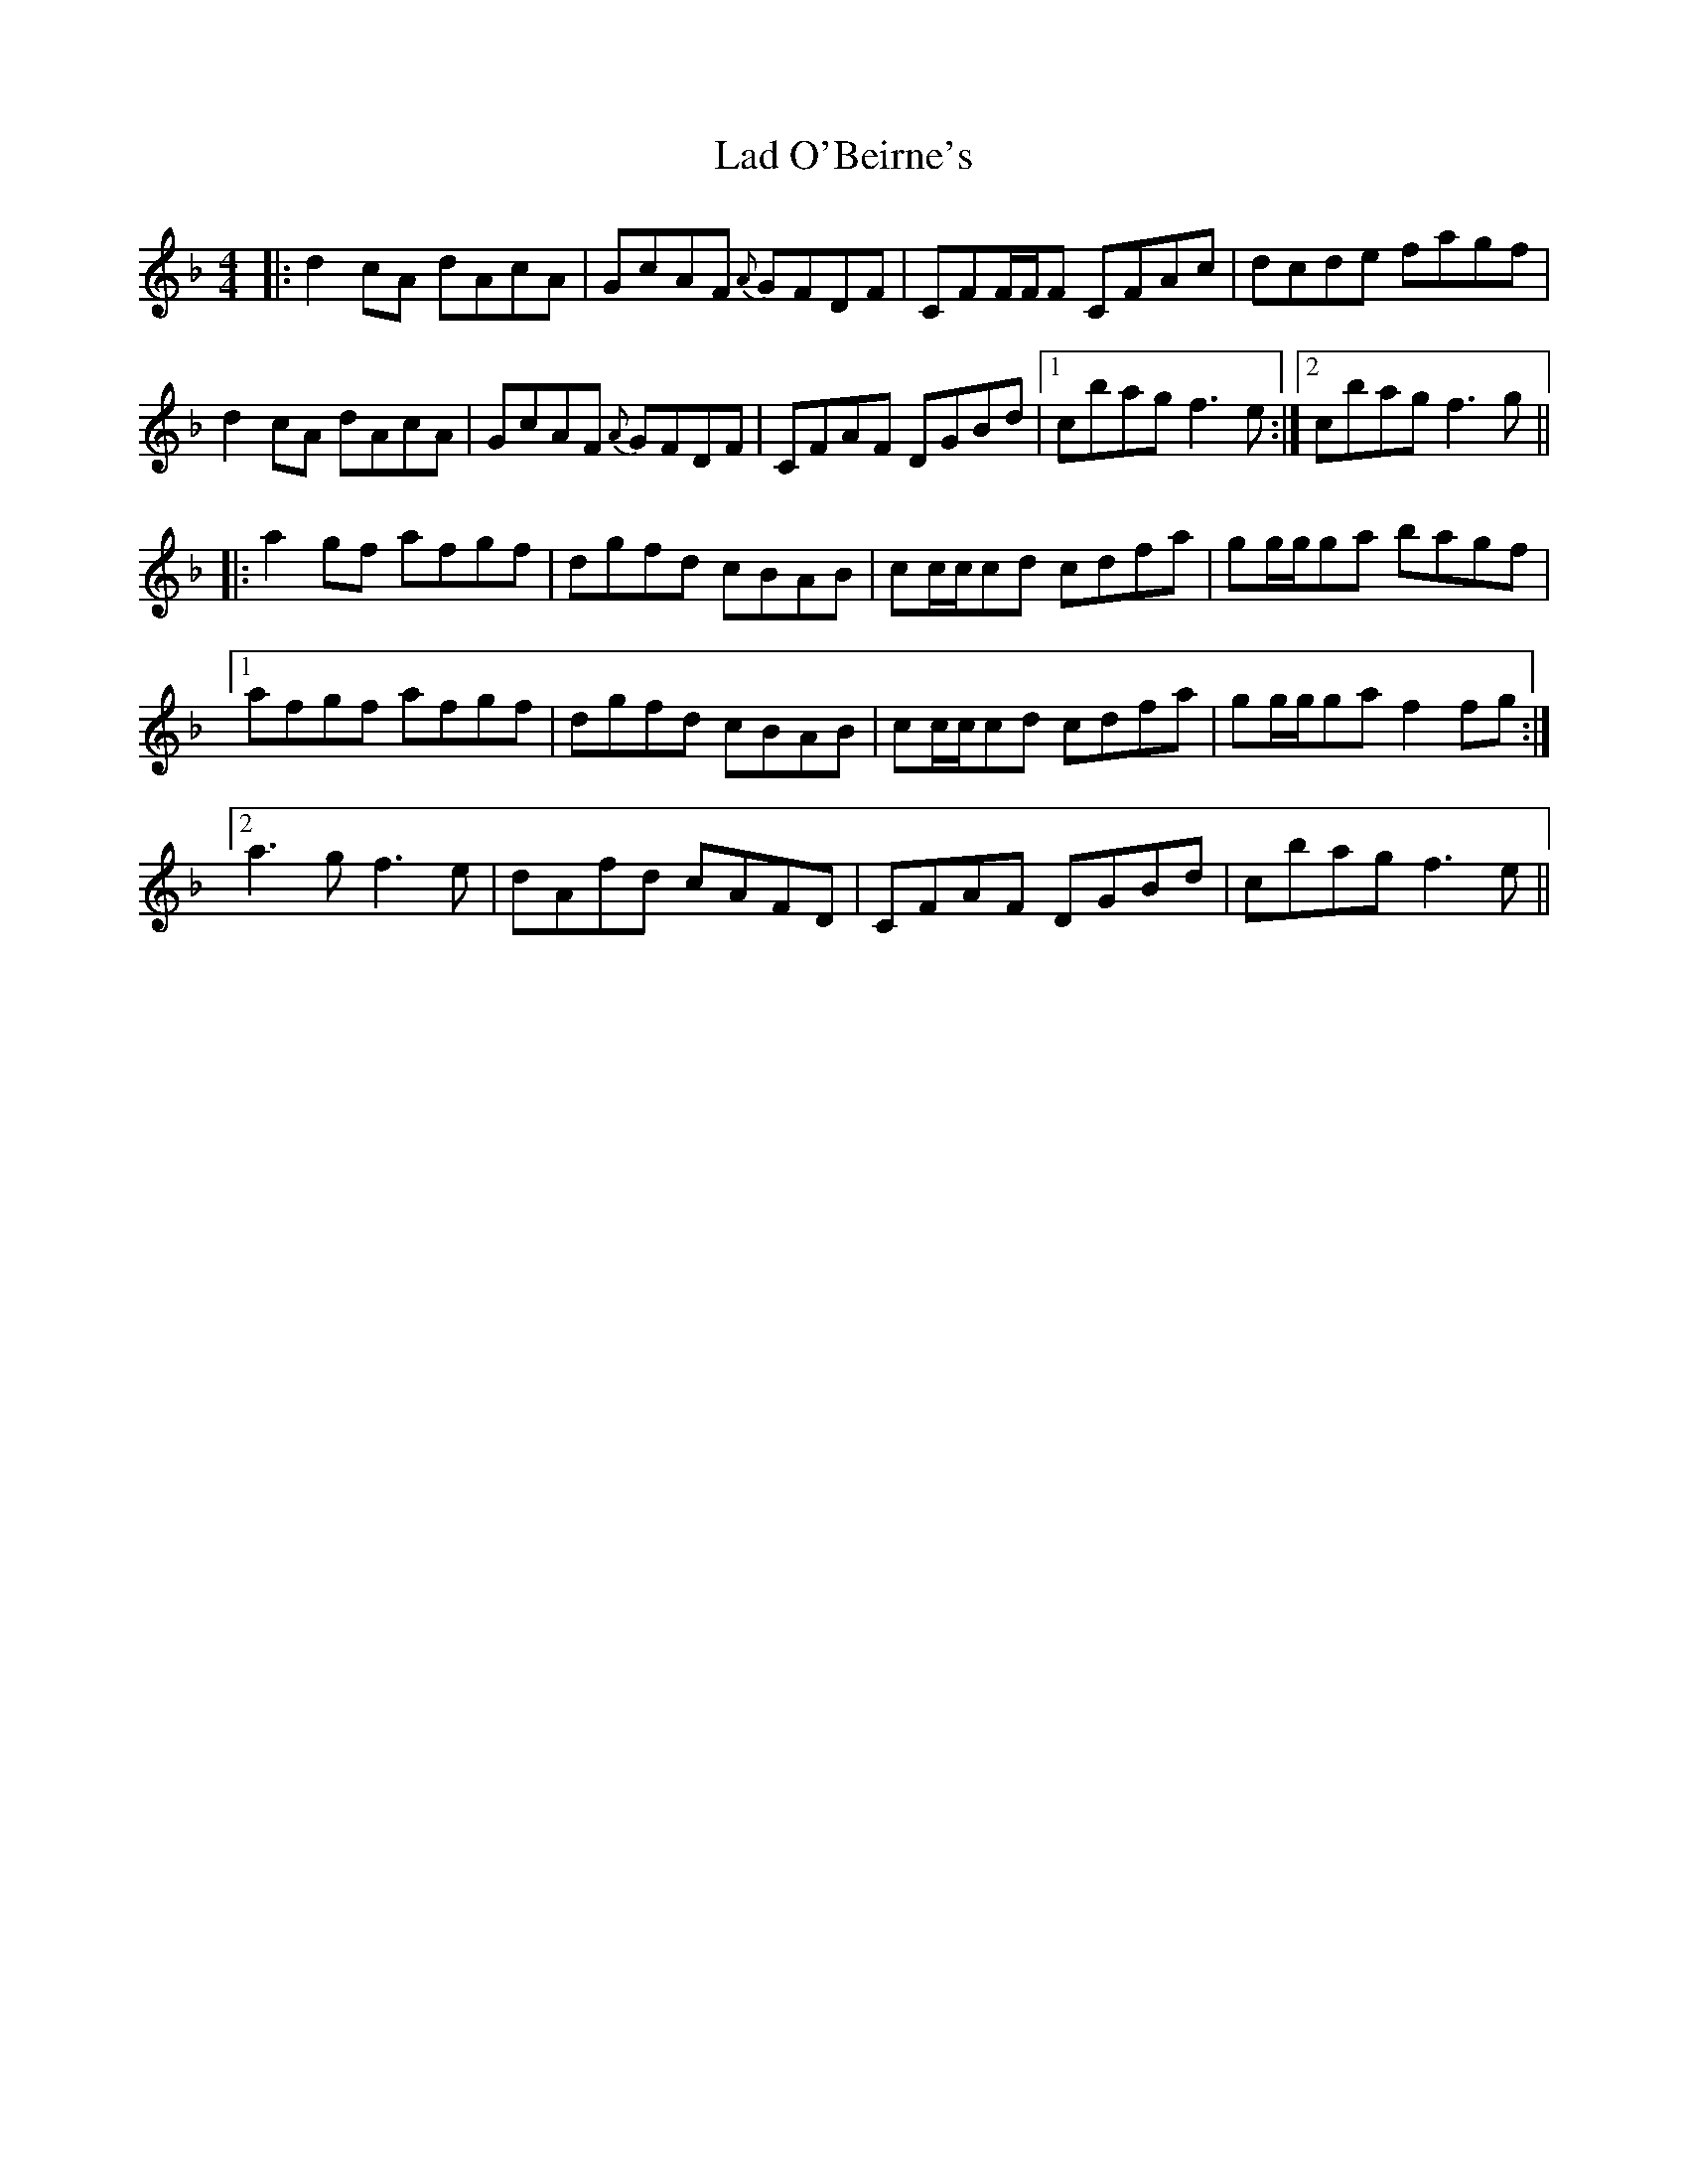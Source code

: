 X: 22390
T: Lad O'Beirne's
R: reel
M: 4/4
K: Fmajor
|:d2cA dAcA|GcAF {A}GFDF|CFF/F/F CFAc|dcde fagf|
d2cA dAcA|GcAF {A}GFDF|CFAF DGBd|1 cbag f3e:|2 cbag f3g||
|:a2gf afgf|dgfd cBAB|cc/c/cd cdfa|gg/g/ga bagf|
[1 afgf afgf|dgfd cBAB|cc/c/cd cdfa|gg/g/ga f2 fg:|
[2 a3 g f3 e|dAfd cAFD|CFAF DGBd|cbag f3e||

